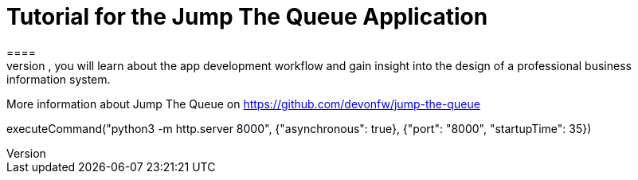 = Tutorial for the Jump The Queue Application
====
Jump The Queue is a small application based on the devonfw framework, which you can create yourself by following our simple step-by-step tutorial. By doing so, you will learn about the app development workflow and gain insight into the design of a professional business information system.

More information about Jump The Queue on https://github.com/devonfw/jump-the-queue
====


[step]
--
executeCommand("python3 -m http.server 8000", {"asynchronous": true}, {"port": "8000", "startupTime": 35})
--


